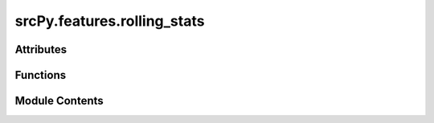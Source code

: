 srcPy.features.rolling_stats
============================

.. py:module:: srcPy.features.rolling_stats


Attributes
----------

.. autoapisummary::

   srcPy.features.rolling_stats.logger


Functions
---------

.. autoapisummary::

   srcPy.features.rolling_stats.add_rolling_stats


Module Contents
---------------

.. py:data:: logger
   :type:  _typeshed.Incomplete

.. py:function:: add_rolling_stats(df, columns, window_sizes, stats)

